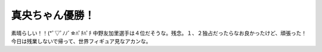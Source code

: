 ﻿真央ちゃん優勝！
################


素晴らしい！！(*ﾟ▽ﾟﾉﾉﾞ☆ﾊﾟﾁﾊﾟﾁ 
中野友加里選手は４位だそうな。残念。１、２独占だったらなお良かったけど、頑張った！
今日は残業しないで帰って、世界フィギュア見なアカンな。



.. author:: mkouhei
.. categories:: 駄文, 
.. tags::


